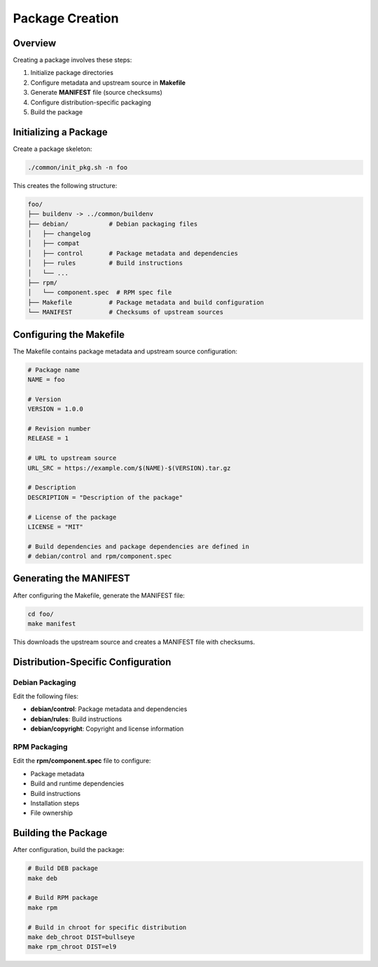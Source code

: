 Package Creation
================

Overview
--------

Creating a package involves these steps:

1. Initialize package directories
2. Configure metadata and upstream source in **Makefile**
3. Generate **MANIFEST** file (source checksums)
4. Configure distribution-specific packaging
5. Build the package

Initializing a Package
----------------------

Create a package skeleton:

.. sourcecode:: bash

    ./common/init_pkg.sh -n foo

This creates the following structure:

.. sourcecode:: none

    foo/
    ├── buildenv -> ../common/buildenv
    ├── debian/           # Debian packaging files
    │   ├── changelog
    │   ├── compat
    │   ├── control       # Package metadata and dependencies
    │   ├── rules         # Build instructions
    │   └── ...
    ├── rpm/
    │   └── component.spec  # RPM spec file
    ├── Makefile          # Package metadata and build configuration
    └── MANIFEST          # Checksums of upstream sources

Configuring the Makefile
------------------------

The Makefile contains package metadata and upstream source configuration:

.. sourcecode:: make

    # Package name
    NAME = foo

    # Version
    VERSION = 1.0.0

    # Revision number
    RELEASE = 1

    # URL to upstream source
    URL_SRC = https://example.com/$(NAME)-$(VERSION).tar.gz

    # Description
    DESCRIPTION = "Description of the package"

    # License of the package
    LICENSE = "MIT"

    # Build dependencies and package dependencies are defined in
    # debian/control and rpm/component.spec

Generating the MANIFEST
-----------------------

After configuring the Makefile, generate the MANIFEST file:

.. sourcecode:: bash

    cd foo/
    make manifest

This downloads the upstream source and creates a MANIFEST file with checksums.

Distribution-Specific Configuration
-----------------------------------

Debian Packaging
~~~~~~~~~~~~~~~~

Edit the following files:

* **debian/control**: Package metadata and dependencies
* **debian/rules**: Build instructions
* **debian/copyright**: Copyright and license information

RPM Packaging
~~~~~~~~~~~~~

Edit the **rpm/component.spec** file to configure:

* Package metadata
* Build and runtime dependencies
* Build instructions
* Installation steps
* File ownership

Building the Package
--------------------

After configuration, build the package:

.. sourcecode:: bash

    # Build DEB package
    make deb

    # Build RPM package
    make rpm

    # Build in chroot for specific distribution
    make deb_chroot DIST=bullseye
    make rpm_chroot DIST=el9
